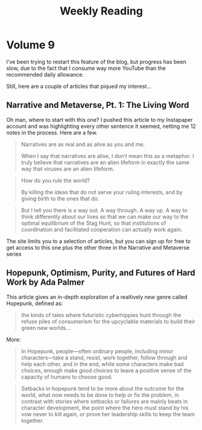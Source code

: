 #+HUGO_BASE_DIR: ../
#+HUGO_SECTION: blog/weekly-reading
#+HUGO_FRONT_MATTER_FORMAT: yaml
#+HUGO_TAGS: weekly-reading
#+DESCRIPTION: Weekly Reading Posts
#+TITLE: Weekly Reading

* Volume 9
:PROPERTIES:
:EXPORT_FILE_NAME: volume-9
:END:
I've been trying to restart this feature of the blog, but progress has been slow, due to the fact that I consume way more YouTube than the recommended daily allowance.

Still, here are a couple of articles that piqued my interest...
** Narrative and Metaverse, Pt. 1: The Living Word
Oh man, where to start with this one? I pushed this article to my Instapaper account and was highlighting every other sentence it seemed, netting me 12 notes in the process. Here are a few.
#+begin_quote
Narratives are as real and as alive as you and me.

When I say that narratives are alive, I don’t mean this as a metaphor. I truly believe that narratives are an alien lifeform in exactly the same way that viruses are an alien lifeform.
#+end_quote

#+begin_quote
How do you rule the world?

By killing the ideas that do not serve your ruling interests, and by giving birth to the ones that do.
#+end_quote

#+begin_quote
But I tell you there is a way out. A way through. A way up. A way to think differently about our lives so that we can make our way to the optimal equilibrium of the Stag Hunt, so that institutions of coordination and facilitated cooperation can actually work again.
#+end_quote

The site limits you to a selection of  articles, but you can sign up for free to get access to this one plus the other three in the Narrative and Metaverse series
** Hopepunk, Optimism, Purity, and Futures of Hard Work by Ada Palmer
This article gives an in-depth exploration of a realtively new genre called Hopepunk, defined as:
#+begin_quote
the kinds of tales where futuristic cyberhippies hunt through the refuse piles of consumerism for the upcyclable materials to build their green new worlds...
#+end_quote
More:
#+begin_quote
 In Hopepunk, people—often ordinary people, including minor characters—take a stand, resist, work together, follow through and help each other, and in the end, while some characters make bad choices, enough make good choices to leave a positive sense of the capacity of humans to choose good.
#+end_quote
#+begin_quote
 Setbacks in hopepunk tend to be more about the outcome for the world, what now needs to be done to help or fix the problem, in contrast with stories where setbacks or failures are mainly beats in character development, the point where the hero must stand by his vow never to kill again, or prove her leadership skills to keep the team together.
#+end_quote
